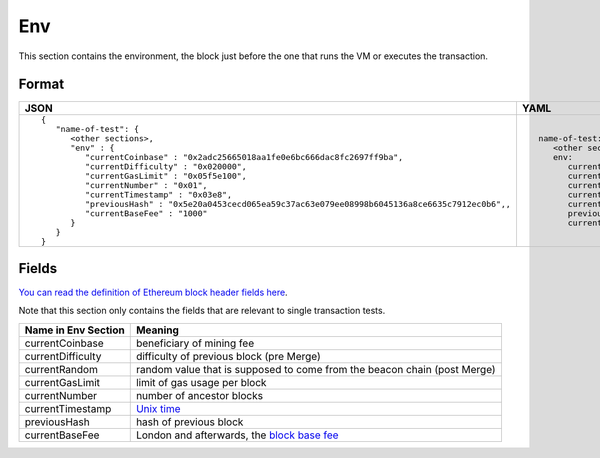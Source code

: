 Env
==============
This section contains the environment, the block just before the one that runs
the VM or executes the transaction.

Format
------

.. list-table::
   :header-rows: 1

   * - JSON

     - YAML

   * -

       ::

           {
              "name-of-test": {
                 <other sections>,
                 "env" : {
                    "currentCoinbase" : "0x2adc25665018aa1fe0e6bc666dac8fc2697ff9ba",
                    "currentDifficulty" : "0x020000",
                    "currentGasLimit" : "0x05f5e100",
                    "currentNumber" : "0x01",
                    "currentTimestamp" : "0x03e8",
                    "previousHash" : "0x5e20a0453cecd065ea59c37ac63e079ee08998b6045136a8ce6635c7912ec0b6",,
                    "currentBaseFee" : "1000"
                 }
              }
           }

     -

       ::

           name-of-test:
              <other sections>
              env:
                 currentCoinbase: 2adc25665018aa1fe0e6bc666dac8fc2697ff9ba
                 currentDifficulty: 0x20000
                 currentGasLimit: 100000000
                 currentNumber: 1
                 currentTimestamp: 1000
                 previousHash: 5e20a0453cecd065ea59c37ac63e079ee08998b6045136a8ce6635c7912ec0b6
                 currentBaseFee: 1000


Fields
------
`You can read the definition of Ethereum block header fields here
<https://medium.com/@derao512/ethereum-under-the-hood-part-7-blocks-7f223510ba10>`_.

Note that this section only contains the fields that are relevant to single
transaction tests.

=================== ========================
Name in Env Section Meaning
=================== ========================
currentCoinbase     beneficiary of mining fee
currentDifficulty   difficulty of previous block (pre Merge)
currentRandom       random value that is supposed to come from the beacon chain (post Merge)
currentGasLimit     limit of gas usage per block
currentNumber       number of ancestor blocks
currentTimestamp    `Unix time <https://en.wikipedia.org/wiki/Unix_time>`_
previousHash        hash of previous block
currentBaseFee      London and afterwards, the 
                    `block base fee <https://github.com/ethereum/EIPs/blob/master/EIPS/eip-1559.md>`_
=================== ========================
